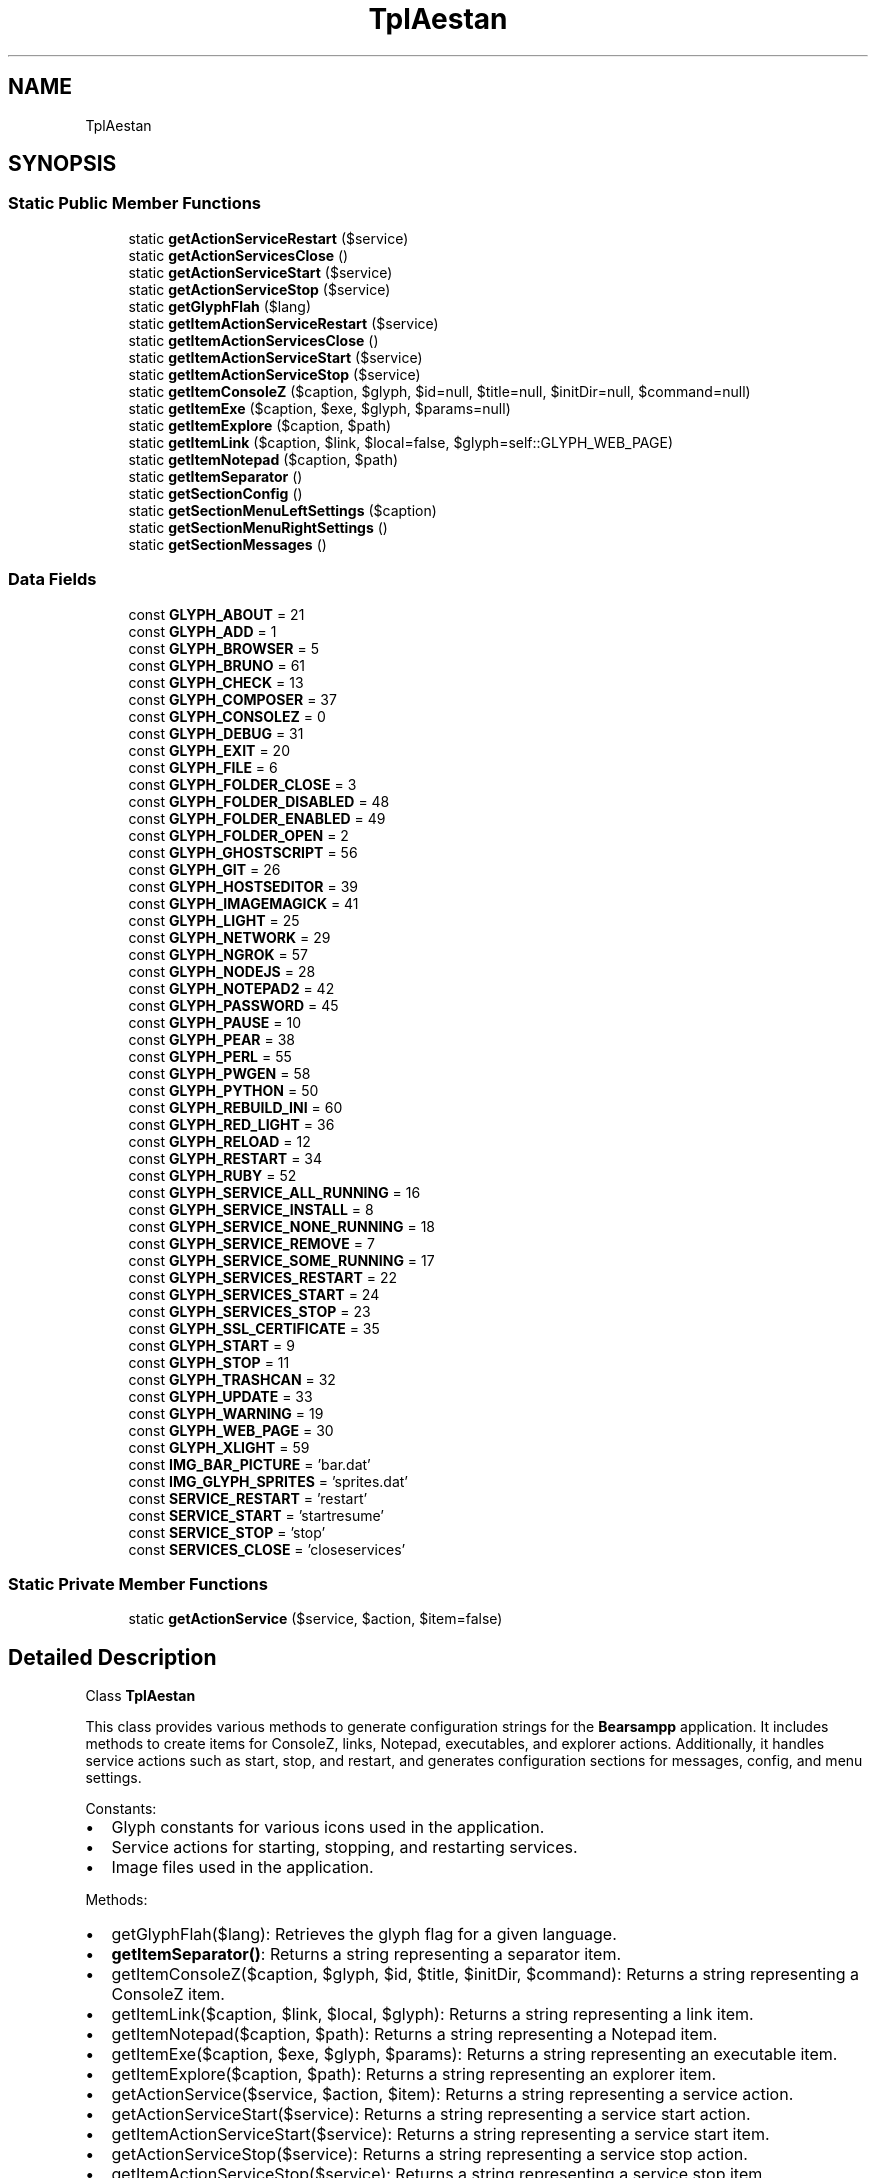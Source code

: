 .TH "TplAestan" 3 "Version 2025.8.29" "Bearsampp" \" -*- nroff -*-
.ad l
.nh
.SH NAME
TplAestan
.SH SYNOPSIS
.br
.PP
.SS "Static Public Member Functions"

.in +1c
.ti -1c
.RI "static \fBgetActionServiceRestart\fP ($service)"
.br
.ti -1c
.RI "static \fBgetActionServicesClose\fP ()"
.br
.ti -1c
.RI "static \fBgetActionServiceStart\fP ($service)"
.br
.ti -1c
.RI "static \fBgetActionServiceStop\fP ($service)"
.br
.ti -1c
.RI "static \fBgetGlyphFlah\fP ($lang)"
.br
.ti -1c
.RI "static \fBgetItemActionServiceRestart\fP ($service)"
.br
.ti -1c
.RI "static \fBgetItemActionServicesClose\fP ()"
.br
.ti -1c
.RI "static \fBgetItemActionServiceStart\fP ($service)"
.br
.ti -1c
.RI "static \fBgetItemActionServiceStop\fP ($service)"
.br
.ti -1c
.RI "static \fBgetItemConsoleZ\fP ($caption, $glyph, $id=null, $title=null, $initDir=null, $command=null)"
.br
.ti -1c
.RI "static \fBgetItemExe\fP ($caption, $exe, $glyph, $params=null)"
.br
.ti -1c
.RI "static \fBgetItemExplore\fP ($caption, $path)"
.br
.ti -1c
.RI "static \fBgetItemLink\fP ($caption, $link, $local=false, $glyph=self::GLYPH_WEB_PAGE)"
.br
.ti -1c
.RI "static \fBgetItemNotepad\fP ($caption, $path)"
.br
.ti -1c
.RI "static \fBgetItemSeparator\fP ()"
.br
.ti -1c
.RI "static \fBgetSectionConfig\fP ()"
.br
.ti -1c
.RI "static \fBgetSectionMenuLeftSettings\fP ($caption)"
.br
.ti -1c
.RI "static \fBgetSectionMenuRightSettings\fP ()"
.br
.ti -1c
.RI "static \fBgetSectionMessages\fP ()"
.br
.in -1c
.SS "Data Fields"

.in +1c
.ti -1c
.RI "const \fBGLYPH_ABOUT\fP = 21"
.br
.ti -1c
.RI "const \fBGLYPH_ADD\fP = 1"
.br
.ti -1c
.RI "const \fBGLYPH_BROWSER\fP = 5"
.br
.ti -1c
.RI "const \fBGLYPH_BRUNO\fP = 61"
.br
.ti -1c
.RI "const \fBGLYPH_CHECK\fP = 13"
.br
.ti -1c
.RI "const \fBGLYPH_COMPOSER\fP = 37"
.br
.ti -1c
.RI "const \fBGLYPH_CONSOLEZ\fP = 0"
.br
.ti -1c
.RI "const \fBGLYPH_DEBUG\fP = 31"
.br
.ti -1c
.RI "const \fBGLYPH_EXIT\fP = 20"
.br
.ti -1c
.RI "const \fBGLYPH_FILE\fP = 6"
.br
.ti -1c
.RI "const \fBGLYPH_FOLDER_CLOSE\fP = 3"
.br
.ti -1c
.RI "const \fBGLYPH_FOLDER_DISABLED\fP = 48"
.br
.ti -1c
.RI "const \fBGLYPH_FOLDER_ENABLED\fP = 49"
.br
.ti -1c
.RI "const \fBGLYPH_FOLDER_OPEN\fP = 2"
.br
.ti -1c
.RI "const \fBGLYPH_GHOSTSCRIPT\fP = 56"
.br
.ti -1c
.RI "const \fBGLYPH_GIT\fP = 26"
.br
.ti -1c
.RI "const \fBGLYPH_HOSTSEDITOR\fP = 39"
.br
.ti -1c
.RI "const \fBGLYPH_IMAGEMAGICK\fP = 41"
.br
.ti -1c
.RI "const \fBGLYPH_LIGHT\fP = 25"
.br
.ti -1c
.RI "const \fBGLYPH_NETWORK\fP = 29"
.br
.ti -1c
.RI "const \fBGLYPH_NGROK\fP = 57"
.br
.ti -1c
.RI "const \fBGLYPH_NODEJS\fP = 28"
.br
.ti -1c
.RI "const \fBGLYPH_NOTEPAD2\fP = 42"
.br
.ti -1c
.RI "const \fBGLYPH_PASSWORD\fP = 45"
.br
.ti -1c
.RI "const \fBGLYPH_PAUSE\fP = 10"
.br
.ti -1c
.RI "const \fBGLYPH_PEAR\fP = 38"
.br
.ti -1c
.RI "const \fBGLYPH_PERL\fP = 55"
.br
.ti -1c
.RI "const \fBGLYPH_PWGEN\fP = 58"
.br
.ti -1c
.RI "const \fBGLYPH_PYTHON\fP = 50"
.br
.ti -1c
.RI "const \fBGLYPH_REBUILD_INI\fP = 60"
.br
.ti -1c
.RI "const \fBGLYPH_RED_LIGHT\fP = 36"
.br
.ti -1c
.RI "const \fBGLYPH_RELOAD\fP = 12"
.br
.ti -1c
.RI "const \fBGLYPH_RESTART\fP = 34"
.br
.ti -1c
.RI "const \fBGLYPH_RUBY\fP = 52"
.br
.ti -1c
.RI "const \fBGLYPH_SERVICE_ALL_RUNNING\fP = 16"
.br
.ti -1c
.RI "const \fBGLYPH_SERVICE_INSTALL\fP = 8"
.br
.ti -1c
.RI "const \fBGLYPH_SERVICE_NONE_RUNNING\fP = 18"
.br
.ti -1c
.RI "const \fBGLYPH_SERVICE_REMOVE\fP = 7"
.br
.ti -1c
.RI "const \fBGLYPH_SERVICE_SOME_RUNNING\fP = 17"
.br
.ti -1c
.RI "const \fBGLYPH_SERVICES_RESTART\fP = 22"
.br
.ti -1c
.RI "const \fBGLYPH_SERVICES_START\fP = 24"
.br
.ti -1c
.RI "const \fBGLYPH_SERVICES_STOP\fP = 23"
.br
.ti -1c
.RI "const \fBGLYPH_SSL_CERTIFICATE\fP = 35"
.br
.ti -1c
.RI "const \fBGLYPH_START\fP = 9"
.br
.ti -1c
.RI "const \fBGLYPH_STOP\fP = 11"
.br
.ti -1c
.RI "const \fBGLYPH_TRASHCAN\fP = 32"
.br
.ti -1c
.RI "const \fBGLYPH_UPDATE\fP = 33"
.br
.ti -1c
.RI "const \fBGLYPH_WARNING\fP = 19"
.br
.ti -1c
.RI "const \fBGLYPH_WEB_PAGE\fP = 30"
.br
.ti -1c
.RI "const \fBGLYPH_XLIGHT\fP = 59"
.br
.ti -1c
.RI "const \fBIMG_BAR_PICTURE\fP = 'bar\&.dat'"
.br
.ti -1c
.RI "const \fBIMG_GLYPH_SPRITES\fP = 'sprites\&.dat'"
.br
.ti -1c
.RI "const \fBSERVICE_RESTART\fP = 'restart'"
.br
.ti -1c
.RI "const \fBSERVICE_START\fP = 'startresume'"
.br
.ti -1c
.RI "const \fBSERVICE_STOP\fP = 'stop'"
.br
.ti -1c
.RI "const \fBSERVICES_CLOSE\fP = 'closeservices'"
.br
.in -1c
.SS "Static Private Member Functions"

.in +1c
.ti -1c
.RI "static \fBgetActionService\fP ($service, $action, $item=false)"
.br
.in -1c
.SH "Detailed Description"
.PP 
Class \fBTplAestan\fP

.PP
This class provides various methods to generate configuration strings for the \fBBearsampp\fP application\&. It includes methods to create items for ConsoleZ, links, Notepad, executables, and explorer actions\&. Additionally, it handles service actions such as start, stop, and restart, and generates configuration sections for messages, config, and menu settings\&.

.PP
Constants:
.IP "\(bu" 2
Glyph constants for various icons used in the application\&.
.IP "\(bu" 2
Service actions for starting, stopping, and restarting services\&.
.IP "\(bu" 2
Image files used in the application\&.
.PP

.PP
Methods:
.IP "\(bu" 2
getGlyphFlah($lang): Retrieves the glyph flag for a given language\&.
.IP "\(bu" 2
\fBgetItemSeparator()\fP: Returns a string representing a separator item\&.
.IP "\(bu" 2
getItemConsoleZ($caption, $glyph, $id, $title, $initDir, $command): Returns a string representing a ConsoleZ item\&.
.IP "\(bu" 2
getItemLink($caption, $link, $local, $glyph): Returns a string representing a link item\&.
.IP "\(bu" 2
getItemNotepad($caption, $path): Returns a string representing a Notepad item\&.
.IP "\(bu" 2
getItemExe($caption, $exe, $glyph, $params): Returns a string representing an executable item\&.
.IP "\(bu" 2
getItemExplore($caption, $path): Returns a string representing an explorer item\&.
.IP "\(bu" 2
getActionService($service, $action, $item): Returns a string representing a service action\&.
.IP "\(bu" 2
getActionServiceStart($service): Returns a string representing a service start action\&.
.IP "\(bu" 2
getItemActionServiceStart($service): Returns a string representing a service start item\&.
.IP "\(bu" 2
getActionServiceStop($service): Returns a string representing a service stop action\&.
.IP "\(bu" 2
getItemActionServiceStop($service): Returns a string representing a service stop item\&.
.IP "\(bu" 2
getActionServiceRestart($service): Returns a string representing a service restart action\&.
.IP "\(bu" 2
getItemActionServiceRestart($service): Returns a string representing a service restart item\&.
.IP "\(bu" 2
\fBgetActionServicesClose()\fP: Returns a string representing a close services action\&.
.IP "\(bu" 2
\fBgetItemActionServicesClose()\fP: Returns a string representing a close services item\&.
.IP "\(bu" 2
\fBgetSectionMessages()\fP: Returns a string representing the messages section\&.
.IP "\(bu" 2
\fBgetSectionConfig()\fP: Returns a string representing the config section\&.
.IP "\(bu" 2
\fBgetSectionMenuRightSettings()\fP: Returns a string representing the right menu settings section\&.
.IP "\(bu" 2
getSectionMenuLeftSettings($caption): Returns a string representing the left menu settings section\&. 
.PP

.PP
Definition at line \fB46\fP of file \fBclass\&.tpl\&.aestan\&.php\fP\&.
.SH "Member Function Documentation"
.PP 
.SS "getActionService ( $service,  $action,  $item = \fRfalse\fP)\fR [static]\fP, \fR [private]\fP"
Returns a string representing a service action\&.

.PP
\fBParameters\fP
.RS 4
\fI$service\fP The service name\&. 
.br
\fI$action\fP The action to perform\&. 
.br
\fI$item\fP Whether to return as an item\&. 
.RE
.PP
\fBReturns\fP
.RS 4
string The service action string\&. 
.RE
.PP

.PP
Definition at line \fB254\fP of file \fBclass\&.tpl\&.aestan\&.php\fP\&.
.nf
255     {
256         global $bearsamppLang;
257         $result = 'Action: ' \&. $action;
258 
259         if ($service != null) {
260             $result = 'Action: service; ' \&.
261                 'Service: ' \&. $service \&. '; ' \&.
262                 'ServiceAction: ' \&. $action;
263         }
264 
265         if ($item) {
266             $result = 'Type: item; ' \&. $result;
267             if ($action == self::SERVICE_START) {
268                 $result \&.= '; Caption: "' \&. $bearsamppLang\->getValue(Lang::MENU_START_SERVICE) \&. '"' \&.
269                     '; Glyph: ' \&. self::GLYPH_START;
270             } elseif ($action == self::SERVICE_STOP) {
271                 $result \&.= '; Caption: "' \&. $bearsamppLang\->getValue(Lang::MENU_STOP_SERVICE) \&. '"' \&.
272                     '; Glyph: ' \&. self::GLYPH_STOP;
273             } elseif ($action == self::SERVICE_RESTART) {
274                 $result \&.= '; Caption: "' \&. $bearsamppLang\->getValue(Lang::MENU_RESTART_SERVICE) \&. '"' \&.
275                     '; Glyph: ' \&. self::GLYPH_RELOAD;
276             }
277         } elseif ($action != self::SERVICES_CLOSE) {
278             $result \&.= '; Flags: ignoreerrors waituntilterminated';
279         }
280 
281         return $result;
282     }
.PP
.fi

.PP
References \fB$bearsamppLang\fP, \fB$result\fP, \fBLang\\MENU_RESTART_SERVICE\fP, \fBLang\\MENU_START_SERVICE\fP, and \fBLang\\MENU_STOP_SERVICE\fP\&.
.PP
Referenced by \fBgetActionServiceRestart()\fP, \fBgetActionServicesClose()\fP, \fBgetActionServiceStart()\fP, \fBgetActionServiceStop()\fP, \fBgetItemActionServiceRestart()\fP, \fBgetItemActionServicesClose()\fP, \fBgetItemActionServiceStart()\fP, and \fBgetItemActionServiceStop()\fP\&.
.SS "getActionServiceRestart ( $service)\fR [static]\fP"
Returns a string representing a service restart action\&.

.PP
\fBParameters\fP
.RS 4
\fI$service\fP The service name\&. 
.RE
.PP
\fBReturns\fP
.RS 4
string The service restart action string\&. 
.RE
.PP

.PP
Definition at line \fB334\fP of file \fBclass\&.tpl\&.aestan\&.php\fP\&.
.nf
335     {
336         return self::getActionService($service, self::SERVICE_RESTART, false);
337     }
.PP
.fi

.PP
References \fBgetActionService()\fP\&.
.SS "getActionServicesClose ()\fR [static]\fP"
Returns a string representing a close services action\&.

.PP
\fBReturns\fP
.RS 4
string The close services action string\&. 
.RE
.PP

.PP
Definition at line \fB355\fP of file \fBclass\&.tpl\&.aestan\&.php\fP\&.
.nf
356     {
357         return self::getActionService(null, self::SERVICES_CLOSE, false);
358     }
.PP
.fi

.PP
References \fBgetActionService()\fP\&.
.SS "getActionServiceStart ( $service)\fR [static]\fP"
Returns a string representing a service start action\&.

.PP
\fBParameters\fP
.RS 4
\fI$service\fP The service name\&. 
.RE
.PP
\fBReturns\fP
.RS 4
string The service start action string\&. 
.RE
.PP

.PP
Definition at line \fB290\fP of file \fBclass\&.tpl\&.aestan\&.php\fP\&.
.nf
291     {
292         return self::getActionService($service, self::SERVICE_START, false);
293     }
.PP
.fi

.PP
References \fBgetActionService()\fP\&.
.SS "getActionServiceStop ( $service)\fR [static]\fP"
Returns a string representing a service stop action\&.

.PP
\fBParameters\fP
.RS 4
\fI$service\fP The service name\&. 
.RE
.PP
\fBReturns\fP
.RS 4
string The service stop action string\&. 
.RE
.PP

.PP
Definition at line \fB312\fP of file \fBclass\&.tpl\&.aestan\&.php\fP\&.
.nf
313     {
314         return self::getActionService($service, self::SERVICE_STOP, false);
315     }
.PP
.fi

.PP
References \fBgetActionService()\fP\&.
.SS "getGlyphFlah ( $lang)\fR [static]\fP"
Retrieves the glyph flag for a given language\&.

.PP
\fBParameters\fP
.RS 4
\fI$lang\fP The language code\&. 
.RE
.PP
\fBReturns\fP
.RS 4
void 
.RE
.PP

.PP
Definition at line \fB116\fP of file \fBclass\&.tpl\&.aestan\&.php\fP\&.
.nf
117     {
118     }
.PP
.fi

.SS "getItemActionServiceRestart ( $service)\fR [static]\fP"
Returns a string representing a service restart item\&.

.PP
\fBParameters\fP
.RS 4
\fI$service\fP The service name\&. 
.RE
.PP
\fBReturns\fP
.RS 4
string The service restart item string\&. 
.RE
.PP

.PP
Definition at line \fB345\fP of file \fBclass\&.tpl\&.aestan\&.php\fP\&.
.nf
346     {
347         return self::getActionService($service, self::SERVICE_RESTART, true);
348     }
.PP
.fi

.PP
References \fBgetActionService()\fP\&.
.PP
Referenced by \fBTplAppApache\\getMenuApacheService()\fP, \fBTplAppMailpit\\getMenuMailpitService()\fP, \fBTplAppMariadb\\getMenuMariadbService()\fP, \fBTplAppMemcached\\getMenuMemcachedService()\fP, \fBTplAppMysql\\getMenuMysqlService()\fP, \fBTplAppPostgresql\\getMenuPostgresqlService()\fP, and \fBTplAppXlight\\getMenuXlightService()\fP\&.
.SS "getItemActionServicesClose ()\fR [static]\fP"
Returns a string representing a close services item\&.

.PP
\fBReturns\fP
.RS 4
string The close services item string\&. 
.RE
.PP

.PP
Definition at line \fB365\fP of file \fBclass\&.tpl\&.aestan\&.php\fP\&.
.nf
366     {
367         return self::getActionService(null, self::SERVICES_CLOSE, true);
368     }
.PP
.fi

.PP
References \fBgetActionService()\fP\&.
.SS "getItemActionServiceStart ( $service)\fR [static]\fP"
Returns a string representing a service start item\&.

.PP
\fBParameters\fP
.RS 4
\fI$service\fP The service name\&. 
.RE
.PP
\fBReturns\fP
.RS 4
string The service start item string\&. 
.RE
.PP

.PP
Definition at line \fB301\fP of file \fBclass\&.tpl\&.aestan\&.php\fP\&.
.nf
302     {
303         return self::getActionService($service, self::SERVICE_STOP, true);
304     }
.PP
.fi

.PP
References \fBgetActionService()\fP\&.
.PP
Referenced by \fBTplAppApache\\getMenuApacheService()\fP, \fBTplAppMailpit\\getMenuMailpitService()\fP, \fBTplAppMariadb\\getMenuMariadbService()\fP, \fBTplAppMemcached\\getMenuMemcachedService()\fP, \fBTplAppMysql\\getMenuMysqlService()\fP, \fBTplAppPostgresql\\getMenuPostgresqlService()\fP, and \fBTplAppXlight\\getMenuXlightService()\fP\&.
.SS "getItemActionServiceStop ( $service)\fR [static]\fP"
Returns a string representing a service stop item\&.

.PP
\fBParameters\fP
.RS 4
\fI$service\fP The service name\&. 
.RE
.PP
\fBReturns\fP
.RS 4
string The service stop item string\&. 
.RE
.PP

.PP
Definition at line \fB323\fP of file \fBclass\&.tpl\&.aestan\&.php\fP\&.
.nf
324     {
325         return self::getActionService($service, self::SERVICE_START, true);
326     }
.PP
.fi

.PP
References \fBgetActionService()\fP\&.
.PP
Referenced by \fBTplAppApache\\getMenuApacheService()\fP, \fBTplAppMailpit\\getMenuMailpitService()\fP, \fBTplAppMariadb\\getMenuMariadbService()\fP, \fBTplAppMemcached\\getMenuMemcachedService()\fP, \fBTplAppMysql\\getMenuMysqlService()\fP, \fBTplAppPostgresql\\getMenuPostgresqlService()\fP, and \fBTplAppXlight\\getMenuXlightService()\fP\&.
.SS "getItemConsoleZ ( $caption,  $glyph,  $id = \fRnull\fP,  $title = \fRnull\fP,  $initDir = \fRnull\fP,  $command = \fRnull\fP)\fR [static]\fP"
Returns a string representing a ConsoleZ item\&.

.PP
\fBParameters\fP
.RS 4
\fI$caption\fP The caption for the item\&. 
.br
\fI$glyph\fP The glyph index\&. 
.br
\fI$id\fP The ID for the item\&. 
.br
\fI$title\fP The title for the item\&. 
.br
\fI$initDir\fP The initial directory for the item\&. 
.br
\fI$command\fP The command to execute\&. 
.RE
.PP
\fBReturns\fP
.RS 4
string The ConsoleZ item string\&. 
.RE
.PP

.PP
Definition at line \fB141\fP of file \fBclass\&.tpl\&.aestan\&.php\fP\&.
.nf
142     {
143         global $bearsamppTools;
144 
145         $args = '';
146         if ($id != null) {
147             $args \&.= ' \-t ""' \&. $id \&. '""';
148         }
149         if ($title != null) {
150             $args \&.= ' \-w ""' \&. $title \&. '""';
151         }
152         if ($initDir != null) {
153             $args \&.= ' \-d ""' \&. $initDir \&. '""';
154         }
155         if ($command != null) {
156             $args \&.= ' \-r ""' \&. $command \&. '""';
157         }
158 
159         return self::getItemExe(
160             $caption,
161             $bearsamppTools\->getConsoleZ()\->getExe(),
162             $glyph,
163             $args
164         );
165     }
.PP
.fi

.PP
References \fBgetItemExe()\fP\&.
.PP
Referenced by \fBTplAppGit\\getMenuGit()\fP, \fBTplAppGit\\getMenuGitRepos()\fP, \fBTplAppMariadb\\getMenuMariadb()\fP, \fBTplAppMysql\\getMenuMysql()\fP, \fBTplAppNodejs\\getMenuNodejs()\fP, \fBTplAppPostgresql\\getMenuPostgresql()\fP, \fBTplAppPython\\getMenuPython()\fP, and \fBTplAppTools\\getMenuTools()\fP\&.
.SS "getItemExe ( $caption,  $exe,  $glyph,  $params = \fRnull\fP)\fR [static]\fP"
Returns a string representing an executable item\&.

.PP
\fBParameters\fP
.RS 4
\fI$caption\fP The caption for the item\&. 
.br
\fI$exe\fP The path to the executable\&. 
.br
\fI$glyph\fP The glyph index\&. 
.br
\fI$params\fP The parameters for the executable\&. 
.RE
.PP
\fBReturns\fP
.RS 4
string The executable item string\&. 
.RE
.PP

.PP
Definition at line \fB220\fP of file \fBclass\&.tpl\&.aestan\&.php\fP\&.
.nf
221     {
222         return 'Type: item; ' \&.
223             'Caption: "' \&. $caption \&. '"; ' \&.
224             'Action: run; ' \&.
225             'FileName: "' \&. $exe \&. '"; ' \&.
226             (!empty($params) ? 'Parameters: "' \&. $params \&. '"; ' : '') \&.
227             'Glyph: ' \&. $glyph;
228     }
.PP
.fi

.PP
Referenced by \fBgetItemConsoleZ()\fP, \fBgetItemLink()\fP, \fBgetItemNotepad()\fP, \fBTplAppGit\\getMenuGit()\fP, \fBTplAppMailpit\\getMenuMailpit()\fP, \fBTplAppPython\\getMenuPython()\fP, and \fBTplAppTools\\getMenuTools()\fP\&.
.SS "getItemExplore ( $caption,  $path)\fR [static]\fP"
Returns a string representing an explorer item\&.

.PP
\fBParameters\fP
.RS 4
\fI$caption\fP The caption for the item\&. 
.br
\fI$path\fP The path to explore\&. 
.RE
.PP
\fBReturns\fP
.RS 4
string The explorer item string\&. 
.RE
.PP

.PP
Definition at line \fB237\fP of file \fBclass\&.tpl\&.aestan\&.php\fP\&.
.nf
238     {
239         return 'Type: item; ' \&.
240             'Caption: "' \&. $caption \&. '"; ' \&.
241             'Action: shellexecute; ' \&.
242             'FileName: "' \&. $path \&. '"; ' \&.
243             'Glyph: ' \&. self::GLYPH_FOLDER_OPEN;
244     }
.PP
.fi

.PP
Referenced by \fBTplApp\\getSectionMenuLeft()\fP\&.
.SS "getItemLink ( $caption,  $link,  $local = \fRfalse\fP,  $glyph = \fRself::GLYPH_WEB_PAGE\fP)\fR [static]\fP"
Returns a string representing a link item\&.

.PP
\fBParameters\fP
.RS 4
\fI$caption\fP The caption for the item\&. 
.br
\fI$link\fP The URL for the link\&. 
.br
\fI$local\fP Whether the link is local\&. 
.br
\fI$glyph\fP The glyph index\&. 
.RE
.PP
\fBReturns\fP
.RS 4
string The link item string\&. 
.RE
.PP

.PP
Definition at line \fB176\fP of file \fBclass\&.tpl\&.aestan\&.php\fP\&.
.nf
177     {
178         global $bearsamppRoot, $bearsamppConfig;
179 
180         if ($local) {
181             $link = $bearsamppRoot\->getLocalUrl($link);
182         }
183 
184         return self::getItemExe(
185             $caption,
186             $bearsamppConfig\->getBrowser(),
187             $glyph,
188             $link
189         );
190     }
.PP
.fi

.PP
References \fB$bearsamppConfig\fP, \fB$bearsamppRoot\fP, and \fBgetItemExe()\fP\&.
.PP
Referenced by \fBTplAppApache\\getMenuApache()\fP, \fBTplAppApps\\getMenuApps()\fP, \fBTplAppMailpit\\getMenuMailpit()\fP, \fBTplAppMariadb\\getMenuMariadb()\fP, \fBTplAppMemcached\\getMenuMemcached()\fP, \fBTplAppMysql\\getMenuMysql()\fP, \fBTplAppNodejs\\getMenuNodejs()\fP, \fBTplAppPhp\\getMenuPhp()\fP, \fBTplAppPostgresql\\getMenuPostgresql()\fP, \fBTplAppXlight\\getMenuXlight()\fP, \fBTplApp\\getSectionMenuLeft()\fP, and \fBTplApp\\getSectionMenuRight()\fP\&.
.SS "getItemNotepad ( $caption,  $path)\fR [static]\fP"
Returns a string representing a Notepad item\&.

.PP
\fBParameters\fP
.RS 4
\fI$caption\fP The caption for the item\&. 
.br
\fI$path\fP The path to the file\&. 
.RE
.PP
\fBReturns\fP
.RS 4
string The Notepad item string\&. 
.RE
.PP

.PP
Definition at line \fB199\fP of file \fBclass\&.tpl\&.aestan\&.php\fP\&.
.nf
200     {
201         global $bearsamppConfig;
202 
203         return self::getItemExe(
204             $caption,
205             $bearsamppConfig\->getNotepad(),
206             self::GLYPH_FILE,
207             $path
208         );
209     }
.PP
.fi

.PP
References \fB$bearsamppConfig\fP, and \fBgetItemExe()\fP\&.
.PP
Referenced by \fBTplAppApache\\getMenuApache()\fP, \fBTplAppApache\\getMenuApacheService()\fP, \fBTplAppLogs\\getMenuLogs()\fP, \fBTplAppMailpit\\getMenuMailpit()\fP, \fBTplAppMailpit\\getMenuMailpitService()\fP, \fBTplAppMariadb\\getMenuMariadb()\fP, \fBTplAppMemcached\\getMenuMemcached()\fP, \fBTplAppMysql\\getMenuMysql()\fP, \fBTplAppNodejs\\getMenuNodejs()\fP, \fBTplAppPhp\\getMenuPhp()\fP, \fBTplAppPostgresql\\getMenuPostgresql()\fP, \fBTplAppXlight\\getMenuXlight()\fP, \fBTplAppXlight\\getMenuXlightService()\fP, and \fBTplAppEditConf\\process()\fP\&.
.SS "getItemSeparator ()\fR [static]\fP"
Returns a string representing a separator item\&.

.PP
\fBReturns\fP
.RS 4
string The separator item string\&. 
.RE
.PP

.PP
Definition at line \fB125\fP of file \fBclass\&.tpl\&.aestan\&.php\fP\&.
.nf
126     {
127         return 'Type: separator';
128     }
.PP
.fi

.PP
Referenced by \fBTplAppApache\\getMenuApache()\fP, \fBTplAppApache\\getMenuApacheAlias()\fP, \fBTplAppApache\\getMenuApacheService()\fP, \fBTplAppApache\\getMenuApacheVhosts()\fP, \fBTplAppGit\\getMenuGit()\fP, \fBTplAppMailpit\\getMenuMailpit()\fP, \fBTplAppMailpit\\getMenuMailpitService()\fP, \fBTplAppMariadb\\getMenuMariadb()\fP, \fBTplAppMariadb\\getMenuMariadbService()\fP, \fBTplAppMemcached\\getMenuMemcached()\fP, \fBTplAppMemcached\\getMenuMemcachedService()\fP, \fBTplAppMysql\\getMenuMysql()\fP, \fBTplAppMysql\\getMenuMysqlService()\fP, \fBTplAppNodejs\\getMenuNodejs()\fP, \fBTplAppPhp\\getMenuPhp()\fP, \fBTplAppPostgresql\\getMenuPostgresql()\fP, \fBTplAppPostgresql\\getMenuPostgresqlService()\fP, \fBTplAppTools\\getMenuTools()\fP, \fBTplAppXlight\\getMenuXlight()\fP, \fBTplAppXlight\\getMenuXlightService()\fP, \fBTplApp\\getSectionMenuLeft()\fP, and \fBTplApp\\getSectionMenuRight()\fP\&.
.SS "getSectionConfig ()\fR [static]\fP"
Returns a string representing the config section\&.

.PP
\fBReturns\fP
.RS 4
string The config section string\&. 
.RE
.PP

.PP
Definition at line \fB390\fP of file \fBclass\&.tpl\&.aestan\&.php\fP\&.
.nf
391     {
392         global $bearsamppCore;
393         return '[Config]' \&. PHP_EOL \&.
394             'ImageList=' \&. self::IMG_GLYPH_SPRITES \&. PHP_EOL \&.
395             'ServiceCheckInterval=1' \&. PHP_EOL \&.
396             'TrayIconAllRunning=' \&. self::GLYPH_SERVICE_ALL_RUNNING \&. PHP_EOL \&.
397             'TrayIconSomeRunning=' \&. self::GLYPH_SERVICE_SOME_RUNNING \&. PHP_EOL \&.
398             'TrayIconNoneRunning=' \&. self::GLYPH_SERVICE_NONE_RUNNING \&. PHP_EOL \&.
399             'ID={' \&. strtolower(APP_TITLE) \&. '}' \&. PHP_EOL \&.
400             'AboutHeader=' \&. APP_TITLE \&. PHP_EOL \&.
401             'AboutVersion=Version ' \&. $bearsamppCore\->getAppVersion() \&. PHP_EOL;
402     }
.PP
.fi

.PP
References \fB$bearsamppCore\fP, and \fBAPP_TITLE\fP\&.
.PP
Referenced by \fBTplApp\\process()\fP, and \fBTplApp\\processLight()\fP\&.
.SS "getSectionMenuLeftSettings ( $caption)\fR [static]\fP"
Returns a string representing the left menu settings section\&.

.PP
\fBParameters\fP
.RS 4
\fI$caption\fP The caption for the left menu\&. 
.RE
.PP
\fBReturns\fP
.RS 4
string The left menu settings section string\&. 
.RE
.PP

.PP
Definition at line \fB429\fP of file \fBclass\&.tpl\&.aestan\&.php\fP\&.
.nf
430     {
431         return '[Menu\&.Left\&.Settings]' \&. PHP_EOL \&.
432             'AutoLineReduction=no' \&. PHP_EOL \&.
433             'BarVisible=yes' \&. PHP_EOL \&.
434             'BarCaptionAlignment=bottom' \&. PHP_EOL \&.
435             'BarCaptionCaption=' \&. $caption \&. PHP_EOL \&.
436             'BarCaptionDepth=1' \&. PHP_EOL \&.
437             'BarCaptionDirection=downtoup' \&. PHP_EOL \&.
438             'BarCaptionFont=Tahoma,14,clWhite' \&. PHP_EOL \&.
439             'BarCaptionHighlightColor=clNone' \&. PHP_EOL \&.
440             'BarCaptionOffsetY=0' \&. PHP_EOL \&.
441             'BarCaptionShadowColor=clNone' \&. PHP_EOL \&.
442             'BarPictureHorzAlignment=center' \&. PHP_EOL \&.
443             'BarPictureOffsetX=0' \&. PHP_EOL \&.
444             'BarPictureOffsetY=0' \&. PHP_EOL \&.
445             'BarPicturePicture=' \&. self::IMG_BAR_PICTURE \&. PHP_EOL \&.
446             'BarPictureTransparent=yes' \&. PHP_EOL \&.
447             'BarPictureVertAlignment=bottom' \&. PHP_EOL \&.
448             'BarBorder=clNone' \&. PHP_EOL \&.
449             'BarGradientEnd=$00c07840' \&. PHP_EOL \&.
450             'BarGradientStart=$00c07840' \&. PHP_EOL \&.
451             'BarGradientStyle=horizontal' \&. PHP_EOL \&.
452             'BarSide=left' \&. PHP_EOL \&.
453             'BarSpace=0' \&. PHP_EOL \&.
454             'BarWidth=32' \&. PHP_EOL \&.
455             'SeparatorsAlignment=center' \&. PHP_EOL \&.
456             'SeparatorsFade=yes' \&. PHP_EOL \&.
457             'SeparatorsFadeColor=clBtnShadow' \&. PHP_EOL \&.
458             'SeparatorsFlatLines=yes' \&. PHP_EOL \&.
459             'SeparatorsFont=Arial,8,clWhite,bold' \&. PHP_EOL \&.
460             'SeparatorsGradientEnd=$00FFAA55' \&. PHP_EOL \&.
461             'SeparatorsGradientStart=$00550000' \&. PHP_EOL \&.
462             'SeparatorsGradientStyle=horizontal' \&. PHP_EOL \&.
463             'SeparatorsSeparatorStyle=caption' \&. PHP_EOL;
464     }
.PP
.fi

.PP
Referenced by \fBTplApp\\process()\fP\&.
.SS "getSectionMenuRightSettings ()\fR [static]\fP"
Returns a string representing the right menu settings section\&.

.PP
\fBReturns\fP
.RS 4
string The right menu settings section string\&. 
.RE
.PP

.PP
Definition at line \fB409\fP of file \fBclass\&.tpl\&.aestan\&.php\fP\&.
.nf
410     {
411         return '[Menu\&.Right\&.Settings]' \&. PHP_EOL \&.
412             'BarVisible=no' \&. PHP_EOL \&.
413             'SeparatorsAlignment=center' \&. PHP_EOL \&.
414             'SeparatorsFade=yes' \&. PHP_EOL \&.
415             'SeparatorsFadeColor=clBtnShadow' \&. PHP_EOL \&.
416             'SeparatorsFlatLines=yes' \&. PHP_EOL \&.
417             'SeparatorsGradientEnd=clSilver' \&. PHP_EOL \&.
418             'SeparatorsGradientStart=clGray' \&. PHP_EOL \&.
419             'SeparatorsGradientStyle=horizontal' \&. PHP_EOL \&.
420             'SeparatorsSeparatorStyle=shortline' \&. PHP_EOL;
421     }
.PP
.fi

.PP
Referenced by \fBTplApp\\process()\fP\&.
.SS "getSectionMessages ()\fR [static]\fP"
Returns a string representing the messages section\&.

.PP
\fBReturns\fP
.RS 4
string The messages section string\&. 
.RE
.PP

.PP
Definition at line \fB375\fP of file \fBclass\&.tpl\&.aestan\&.php\fP\&.
.nf
376     {
377         global $bearsamppLang;
378 
379         return '[Messages]' \&. PHP_EOL \&.
380             'AllRunningHint=' \&. $bearsamppLang\->getValue(Lang::ALL_RUNNING_HINT) \&. PHP_EOL \&.
381             'SomeRunningHint=' \&. $bearsamppLang\->getValue(Lang::SOME_RUNNING_HINT) \&. PHP_EOL \&.
382             'NoneRunningHint=' \&. $bearsamppLang\->getValue(Lang::NONE_RUNNING_HINT) \&. PHP_EOL;
383     }
.PP
.fi

.PP
References \fB$bearsamppLang\fP, \fBLang\\ALL_RUNNING_HINT\fP, \fBLang\\NONE_RUNNING_HINT\fP, and \fBLang\\SOME_RUNNING_HINT\fP\&.
.PP
Referenced by \fBTplApp\\process()\fP, and \fBTplApp\\processLight()\fP\&.
.SH "Field Documentation"
.PP 
.SS "const GLYPH_ABOUT = 21"

.PP
Definition at line \fB67\fP of file \fBclass\&.tpl\&.aestan\&.php\fP\&.
.PP
Referenced by \fBTplApp\\getSectionMenuRight()\fP\&.
.SS "const GLYPH_ADD = 1"

.PP
Definition at line \fB50\fP of file \fBclass\&.tpl\&.aestan\&.php\fP\&.
.PP
Referenced by \fBTplAppApache\\getMenuApacheAlias()\fP, and \fBTplAppApache\\getMenuApacheVhosts()\fP\&.
.SS "const GLYPH_BROWSER = 5"

.PP
Definition at line \fB53\fP of file \fBclass\&.tpl\&.aestan\&.php\fP\&.
.PP
Referenced by \fBTplAppApache\\getMenuApache()\fP, \fBTplAppMailpit\\getMenuMailpit()\fP, \fBTplAppMariadb\\getMenuMariadb()\fP, \fBTplAppMemcached\\getMenuMemcached()\fP, \fBTplAppMysql\\getMenuMysql()\fP, \fBTplAppNodejs\\getMenuNodejs()\fP, \fBTplAppPhp\\getMenuPhp()\fP, \fBTplAppPostgresql\\getMenuPostgresql()\fP, \fBTplAppXlight\\getMenuXlight()\fP, and \fBTplAppBrowser\\process()\fP\&.
.SS "const GLYPH_BRUNO = 61"

.PP
Definition at line \fB98\fP of file \fBclass\&.tpl\&.aestan\&.php\fP\&.
.PP
Referenced by \fBTplAppTools\\getMenuTools()\fP\&.
.SS "const GLYPH_CHECK = 13"

.PP
Definition at line \fB61\fP of file \fBclass\&.tpl\&.aestan\&.php\fP\&.
.PP
Referenced by \fBTplAppApache\\getMenuApache()\fP, \fBTplAppApache\\getMenuApacheModules()\fP, \fBTplAppApache\\getMenuApacheVersions()\fP, \fBTplAppGit\\getMenuGit()\fP, \fBTplAppLang\\getMenuLang()\fP, \fBTplAppLogsVerbose\\getMenuLogsVerbose()\fP, \fBTplAppMailpit\\getMenuMailpit()\fP, \fBTplAppMailpit\\getMenuMailpitVersions()\fP, \fBTplAppMariadb\\getMenuMariadb()\fP, \fBTplAppMariadb\\getMenuMariadbVersions()\fP, \fBTplAppMemcached\\getMenuMemcached()\fP, \fBTplAppMemcached\\getMenuMemcachedVersions()\fP, \fBTplAppMysql\\getMenuMysql()\fP, \fBTplAppMysql\\getMenuMysqlVersions()\fP, \fBTplAppNodejs\\getMenuNodejs()\fP, \fBTplAppNodejs\\getMenuNodejsVersions()\fP, \fBTplAppPhp\\getMenuPhp()\fP, \fBTplAppPhp\\getMenuPhpExtensions()\fP, \fBTplAppPhp\\getMenuPhpSettings()\fP, \fBTplAppPhp\\getMenuPhpVersions()\fP, \fBTplAppPostgresql\\getMenuPostgresql()\fP, \fBTplAppPostgresql\\getMenuPostgresqlVersions()\fP, \fBTplAppXlight\\getMenuXlight()\fP, \fBTplAppXlight\\getMenuXlightVersions()\fP, \fBTplAppPhp\\getSubmenuPhpSettings()\fP, and \fBTplAppLaunchStartup\\process()\fP\&.
.SS "const GLYPH_COMPOSER = 37"

.PP
Definition at line \fB82\fP of file \fBclass\&.tpl\&.aestan\&.php\fP\&.
.PP
Referenced by \fBTplAppTools\\getMenuTools()\fP\&.
.SS "const GLYPH_CONSOLEZ = 0"

.PP
Definition at line \fB49\fP of file \fBclass\&.tpl\&.aestan\&.php\fP\&.
.PP
Referenced by \fBTplAppMariadb\\getMenuMariadb()\fP, \fBTplAppMysql\\getMenuMysql()\fP, \fBTplAppNodejs\\getMenuNodejs()\fP, \fBTplAppPostgresql\\getMenuPostgresql()\fP, and \fBTplAppTools\\getMenuTools()\fP\&.
.SS "const GLYPH_DEBUG = 31"

.PP
Definition at line \fB76\fP of file \fBclass\&.tpl\&.aestan\&.php\fP\&.
.PP
Referenced by \fBTplAppApache\\getMenuApacheDebug()\fP, \fBTplAppMariadb\\getMenuMariadbDebug()\fP, \fBTplAppMysql\\getMenuMysqlDebug()\fP, and \fBTplAppPostgresql\\getMenuPostgresqlDebug()\fP\&.
.SS "const GLYPH_EXIT = 20"

.PP
Definition at line \fB66\fP of file \fBclass\&.tpl\&.aestan\&.php\fP\&.
.PP
Referenced by \fBTplAppExit\\process()\fP\&.
.SS "const GLYPH_FILE = 6"

.PP
Definition at line \fB54\fP of file \fBclass\&.tpl\&.aestan\&.php\fP\&.
.PP
Referenced by \fBTplAppApache\\getMenuApacheAlias()\fP, and \fBTplAppApache\\getMenuApacheVhosts()\fP\&.
.SS "const GLYPH_FOLDER_CLOSE = 3"

.PP
Definition at line \fB52\fP of file \fBclass\&.tpl\&.aestan\&.php\fP\&.
.PP
Referenced by \fBTplApp\\getMenu()\fP, \fBTplApp\\getMenuEnable()\fP, \fBTplAppPhp\\getMenuPhpSettings()\fP, and \fBTplAppPhp\\getSubmenuPhpSettings()\fP\&.
.SS "const GLYPH_FOLDER_DISABLED = 48"

.PP
Definition at line \fB88\fP of file \fBclass\&.tpl\&.aestan\&.php\fP\&.
.PP
Referenced by \fBTplApp\\getMenuEnable()\fP\&.
.SS "const GLYPH_FOLDER_ENABLED = 49"

.PP
Definition at line \fB89\fP of file \fBclass\&.tpl\&.aestan\&.php\fP\&.
.SS "const GLYPH_FOLDER_OPEN = 2"

.PP
Definition at line \fB51\fP of file \fBclass\&.tpl\&.aestan\&.php\fP\&.
.SS "const GLYPH_GHOSTSCRIPT = 56"

.PP
Definition at line \fB93\fP of file \fBclass\&.tpl\&.aestan\&.php\fP\&.
.PP
Referenced by \fBTplAppTools\\getMenuTools()\fP\&.
.SS "const GLYPH_GIT = 26"

.PP
Definition at line \fB72\fP of file \fBclass\&.tpl\&.aestan\&.php\fP\&.
.PP
Referenced by \fBTplAppGit\\getMenuGit()\fP, and \fBTplAppGit\\getMenuGitRepos()\fP\&.
.SS "const GLYPH_HOSTSEDITOR = 39"

.PP
Definition at line \fB84\fP of file \fBclass\&.tpl\&.aestan\&.php\fP\&.
.PP
Referenced by \fBTplAppTools\\getMenuTools()\fP\&.
.SS "const GLYPH_IMAGEMAGICK = 41"

.PP
Definition at line \fB85\fP of file \fBclass\&.tpl\&.aestan\&.php\fP\&.
.SS "const GLYPH_LIGHT = 25"

.PP
Definition at line \fB71\fP of file \fBclass\&.tpl\&.aestan\&.php\fP\&.
.PP
Referenced by \fBTplAppApache\\getMenuApacheService()\fP, \fBTplAppMailpit\\getMenuMailpitService()\fP, \fBTplAppMariadb\\getMenuMariadbService()\fP, \fBTplAppMemcached\\getMenuMemcachedService()\fP, \fBTplAppMysql\\getMenuMysqlService()\fP, \fBTplAppPostgresql\\getMenuPostgresqlService()\fP, and \fBTplAppXlight\\getMenuXlightService()\fP\&.
.SS "const GLYPH_NETWORK = 29"

.PP
Definition at line \fB74\fP of file \fBclass\&.tpl\&.aestan\&.php\fP\&.
.PP
Referenced by \fBTplAppApache\\getMenuApacheService()\fP, \fBTplAppMailpit\\getMenuMailpitService()\fP, \fBTplAppMariadb\\getMenuMariadbService()\fP, \fBTplAppMemcached\\getMenuMemcachedService()\fP, \fBTplAppMysql\\getMenuMysqlService()\fP, \fBTplAppPostgresql\\getMenuPostgresqlService()\fP, and \fBTplAppXlight\\getMenuXlightService()\fP\&.
.SS "const GLYPH_NGROK = 57"

.PP
Definition at line \fB94\fP of file \fBclass\&.tpl\&.aestan\&.php\fP\&.
.PP
Referenced by \fBTplAppTools\\getMenuTools()\fP\&.
.SS "const GLYPH_NODEJS = 28"

.PP
Definition at line \fB73\fP of file \fBclass\&.tpl\&.aestan\&.php\fP\&.
.SS "const GLYPH_NOTEPAD2 = 42"

.PP
Definition at line \fB86\fP of file \fBclass\&.tpl\&.aestan\&.php\fP\&.
.SS "const GLYPH_PASSWORD = 45"

.PP
Definition at line \fB87\fP of file \fBclass\&.tpl\&.aestan\&.php\fP\&.
.PP
Referenced by \fBTplAppMariadb\\getMenuMariadbService()\fP, \fBTplAppMysql\\getMenuMysqlService()\fP, and \fBTplAppPostgresql\\getMenuPostgresqlService()\fP\&.
.SS "const GLYPH_PAUSE = 10"

.PP
Definition at line \fB58\fP of file \fBclass\&.tpl\&.aestan\&.php\fP\&.
.SS "const GLYPH_PEAR = 38"

.PP
Definition at line \fB83\fP of file \fBclass\&.tpl\&.aestan\&.php\fP\&.
.PP
Referenced by \fBTplAppTools\\getMenuTools()\fP\&.
.SS "const GLYPH_PERL = 55"

.PP
Definition at line \fB92\fP of file \fBclass\&.tpl\&.aestan\&.php\fP\&.
.PP
Referenced by \fBTplAppTools\\getMenuTools()\fP\&.
.SS "const GLYPH_PWGEN = 58"

.PP
Definition at line \fB95\fP of file \fBclass\&.tpl\&.aestan\&.php\fP\&.
.PP
Referenced by \fBTplAppTools\\getMenuTools()\fP\&.
.SS "const GLYPH_PYTHON = 50"

.PP
Definition at line \fB90\fP of file \fBclass\&.tpl\&.aestan\&.php\fP\&.
.PP
Referenced by \fBTplAppPython\\getMenuPython()\fP\&.
.SS "const GLYPH_REBUILD_INI = 60"

.PP
Definition at line \fB97\fP of file \fBclass\&.tpl\&.aestan\&.php\fP\&.
.PP
Referenced by \fBTplAppRebuildIni\\process()\fP\&.
.SS "const GLYPH_RED_LIGHT = 36"

.PP
Definition at line \fB81\fP of file \fBclass\&.tpl\&.aestan\&.php\fP\&.
.PP
Referenced by \fBTplAppApache\\getMenuApacheService()\fP\&.
.SS "const GLYPH_RELOAD = 12"

.PP
Definition at line \fB60\fP of file \fBclass\&.tpl\&.aestan\&.php\fP\&.
.PP
Referenced by \fBTplService\\getItemRestart()\fP, \fBTplAppGit\\getMenuGit()\fP, and \fBTplAppReload\\process()\fP\&.
.SS "const GLYPH_RESTART = 34"

.PP
Definition at line \fB79\fP of file \fBclass\&.tpl\&.aestan\&.php\fP\&.
.SS "const GLYPH_RUBY = 52"

.PP
Definition at line \fB91\fP of file \fBclass\&.tpl\&.aestan\&.php\fP\&.
.PP
Referenced by \fBTplAppTools\\getMenuTools()\fP\&.
.SS "const GLYPH_SERVICE_ALL_RUNNING = 16"

.PP
Definition at line \fB62\fP of file \fBclass\&.tpl\&.aestan\&.php\fP\&.
.SS "const GLYPH_SERVICE_INSTALL = 8"

.PP
Definition at line \fB56\fP of file \fBclass\&.tpl\&.aestan\&.php\fP\&.
.PP
Referenced by \fBTplService\\getItemInstall()\fP, \fBTplAppApache\\getMenuApacheService()\fP, \fBTplAppMailpit\\getMenuMailpitService()\fP, \fBTplAppMariadb\\getMenuMariadbService()\fP, \fBTplAppMemcached\\getMenuMemcachedService()\fP, \fBTplAppMysql\\getMenuMysqlService()\fP, \fBTplAppPostgresql\\getMenuPostgresqlService()\fP, and \fBTplAppXlight\\getMenuXlightService()\fP\&.
.SS "const GLYPH_SERVICE_NONE_RUNNING = 18"

.PP
Definition at line \fB64\fP of file \fBclass\&.tpl\&.aestan\&.php\fP\&.
.SS "const GLYPH_SERVICE_REMOVE = 7"

.PP
Definition at line \fB55\fP of file \fBclass\&.tpl\&.aestan\&.php\fP\&.
.PP
Referenced by \fBTplService\\getItemRemove()\fP, \fBTplAppApache\\getMenuApacheService()\fP, \fBTplAppMailpit\\getMenuMailpitService()\fP, \fBTplAppMariadb\\getMenuMariadbService()\fP, \fBTplAppMemcached\\getMenuMemcachedService()\fP, \fBTplAppMysql\\getMenuMysqlService()\fP, \fBTplAppPostgresql\\getMenuPostgresqlService()\fP, and \fBTplAppXlight\\getMenuXlightService()\fP\&.
.SS "const GLYPH_SERVICE_SOME_RUNNING = 17"

.PP
Definition at line \fB63\fP of file \fBclass\&.tpl\&.aestan\&.php\fP\&.
.SS "const GLYPH_SERVICES_RESTART = 22"

.PP
Definition at line \fB68\fP of file \fBclass\&.tpl\&.aestan\&.php\fP\&.
.PP
Referenced by \fBTplAppServices\\process()\fP\&.
.SS "const GLYPH_SERVICES_START = 24"

.PP
Definition at line \fB70\fP of file \fBclass\&.tpl\&.aestan\&.php\fP\&.
.PP
Referenced by \fBTplAppServices\\process()\fP\&.
.SS "const GLYPH_SERVICES_STOP = 23"

.PP
Definition at line \fB69\fP of file \fBclass\&.tpl\&.aestan\&.php\fP\&.
.PP
Referenced by \fBTplAppServices\\process()\fP\&.
.SS "const GLYPH_SSL_CERTIFICATE = 35"

.PP
Definition at line \fB80\fP of file \fBclass\&.tpl\&.aestan\&.php\fP\&.
.PP
Referenced by \fBTplAppTools\\getMenuTools()\fP\&.
.SS "const GLYPH_START = 9"

.PP
Definition at line \fB57\fP of file \fBclass\&.tpl\&.aestan\&.php\fP\&.
.PP
Referenced by \fBTplService\\getItemStart()\fP\&.
.SS "const GLYPH_STOP = 11"

.PP
Definition at line \fB59\fP of file \fBclass\&.tpl\&.aestan\&.php\fP\&.
.PP
Referenced by \fBTplService\\getItemStop()\fP\&.
.SS "const GLYPH_TRASHCAN = 32"

.PP
Definition at line \fB77\fP of file \fBclass\&.tpl\&.aestan\&.php\fP\&.
.PP
Referenced by \fBTplAppClearFolders\\process()\fP\&.
.SS "const GLYPH_UPDATE = 33"

.PP
Definition at line \fB78\fP of file \fBclass\&.tpl\&.aestan\&.php\fP\&.
.PP
Referenced by \fBTplApp\\getSectionMenuRight()\fP\&.
.SS "const GLYPH_WARNING = 19"

.PP
Definition at line \fB65\fP of file \fBclass\&.tpl\&.aestan\&.php\fP\&.
.PP
Referenced by \fBTplAppApache\\getMenuApacheVersions()\fP, \fBTplAppPhp\\getMenuPhpSettings()\fP, \fBTplAppPhp\\getMenuPhpVersions()\fP, and \fBTplAppPhp\\getSubmenuPhpSettings()\fP\&.
.SS "const GLYPH_WEB_PAGE = 30"

.PP
Definition at line \fB75\fP of file \fBclass\&.tpl\&.aestan\&.php\fP\&.
.PP
Referenced by \fBTplAppMailpit\\getMenuMailpit()\fP\&.
.SS "const GLYPH_XLIGHT = 59"

.PP
Definition at line \fB96\fP of file \fBclass\&.tpl\&.aestan\&.php\fP\&.
.SS "const IMG_BAR_PICTURE = 'bar\&.dat'"

.PP
Definition at line \fB107\fP of file \fBclass\&.tpl\&.aestan\&.php\fP\&.
.SS "const IMG_GLYPH_SPRITES = 'sprites\&.dat'"

.PP
Definition at line \fB108\fP of file \fBclass\&.tpl\&.aestan\&.php\fP\&.
.SS "const SERVICE_RESTART = 'restart'"

.PP
Definition at line \fB103\fP of file \fBclass\&.tpl\&.aestan\&.php\fP\&.
.SS "const SERVICE_START = 'startresume'"

.PP
Definition at line \fB101\fP of file \fBclass\&.tpl\&.aestan\&.php\fP\&.
.SS "const SERVICE_STOP = 'stop'"

.PP
Definition at line \fB102\fP of file \fBclass\&.tpl\&.aestan\&.php\fP\&.
.SS "const SERVICES_CLOSE = 'closeservices'"

.PP
Definition at line \fB104\fP of file \fBclass\&.tpl\&.aestan\&.php\fP\&.

.SH "Author"
.PP 
Generated automatically by Doxygen for Bearsampp from the source code\&.
